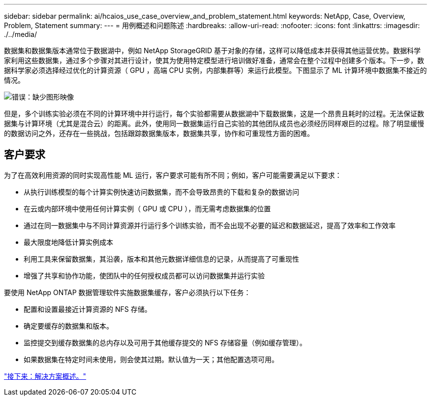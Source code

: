 ---
sidebar: sidebar 
permalink: ai/hcaios_use_case_overview_and_problem_statement.html 
keywords: NetApp, Case, Overview, Problem, Statement 
summary:  
---
= 用例概述和问题陈述
:hardbreaks:
:allow-uri-read: 
:nofooter: 
:icons: font
:linkattrs: 
:imagesdir: ./../media/


[role="lead"]
数据集和数据集版本通常位于数据湖中，例如 NetApp StorageGRID 基于对象的存储，这样可以降低成本并获得其他运营优势。数据科学家利用这些数据集，通过多个步骤对其进行设计，使其为使用特定模型进行培训做好准备，通常会在整个过程中创建多个版本。下一步，数据科学家必须选择经过优化的计算资源（ GPU ，高端 CPU 实例，内部集群等）来运行此模型。下图显示了 ML 计算环境中数据集不接近的情况。

image:hcaios_image1.png["错误：缺少图形映像"]

但是，多个训练实验必须在不同的计算环境中并行运行，每个实验都需要从数据湖中下载数据集，这是一个昂贵且耗时的过程。无法保证数据集与计算环境（尤其是混合云）的距离。此外，使用同一数据集运行自己实验的其他团队成员也必须经历同样艰巨的过程。除了明显缓慢的数据访问之外，还存在一些挑战，包括跟踪数据集版本，数据集共享，协作和可重现性方面的困难。



== 客户要求

为了在高效利用资源的同时实现高性能 ML 运行，客户要求可能有所不同；例如，客户可能需要满足以下要求：

* 从执行训练模型的每个计算实例快速访问数据集，而不会导致昂贵的下载和复杂的数据访问
* 在云或内部环境中使用任何计算实例（ GPU 或 CPU ），而无需考虑数据集的位置
* 通过在同一数据集中与不同计算资源并行运行多个训练实验，而不会出现不必要的延迟和数据延迟，提高了效率和工作效率
* 最大限度地降低计算实例成本
* 利用工具来保留数据集，其沿袭，版本和其他元数据详细信息的记录，从而提高了可重现性
* 增强了共享和协作功能，使团队中的任何授权成员都可以访问数据集并运行实验


要使用 NetApp ONTAP 数据管理软件实施数据集缓存，客户必须执行以下任务：

* 配置和设置最接近计算资源的 NFS 存储。
* 确定要缓存的数据集和版本。
* 监控提交到缓存数据集的总内存以及可用于其他缓存提交的 NFS 存储容量（例如缓存管理）。
* 如果数据集在特定时间未使用，则会使其过期。默认值为一天；其他配置选项可用。


link:hcaios_solution_overview.html["接下来：解决方案概述。"]
